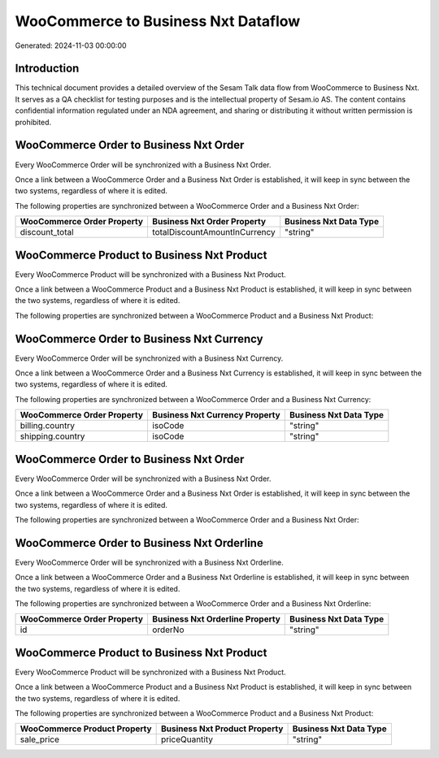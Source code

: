 ====================================
WooCommerce to Business Nxt Dataflow
====================================

Generated: 2024-11-03 00:00:00

Introduction
------------

This technical document provides a detailed overview of the Sesam Talk data flow from WooCommerce to Business Nxt. It serves as a QA checklist for testing purposes and is the intellectual property of Sesam.io AS. The content contains confidential information regulated under an NDA agreement, and sharing or distributing it without written permission is prohibited.

WooCommerce Order to Business Nxt Order
---------------------------------------
Every WooCommerce Order will be synchronized with a Business Nxt Order.

Once a link between a WooCommerce Order and a Business Nxt Order is established, it will keep in sync between the two systems, regardless of where it is edited.

The following properties are synchronized between a WooCommerce Order and a Business Nxt Order:

.. list-table::
   :header-rows: 1

   * - WooCommerce Order Property
     - Business Nxt Order Property
     - Business Nxt Data Type
   * - discount_total
     - totalDiscountAmountInCurrency
     - "string"


WooCommerce Product to Business Nxt Product
-------------------------------------------
Every WooCommerce Product will be synchronized with a Business Nxt Product.

Once a link between a WooCommerce Product and a Business Nxt Product is established, it will keep in sync between the two systems, regardless of where it is edited.

The following properties are synchronized between a WooCommerce Product and a Business Nxt Product:

.. list-table::
   :header-rows: 1

   * - WooCommerce Product Property
     - Business Nxt Product Property
     - Business Nxt Data Type


WooCommerce Order to Business Nxt Currency
------------------------------------------
Every WooCommerce Order will be synchronized with a Business Nxt Currency.

Once a link between a WooCommerce Order and a Business Nxt Currency is established, it will keep in sync between the two systems, regardless of where it is edited.

The following properties are synchronized between a WooCommerce Order and a Business Nxt Currency:

.. list-table::
   :header-rows: 1

   * - WooCommerce Order Property
     - Business Nxt Currency Property
     - Business Nxt Data Type
   * - billing.country
     - isoCode
     - "string"
   * - shipping.country
     - isoCode
     - "string"


WooCommerce Order to Business Nxt Order
---------------------------------------
Every WooCommerce Order will be synchronized with a Business Nxt Order.

Once a link between a WooCommerce Order and a Business Nxt Order is established, it will keep in sync between the two systems, regardless of where it is edited.

The following properties are synchronized between a WooCommerce Order and a Business Nxt Order:

.. list-table::
   :header-rows: 1

   * - WooCommerce Order Property
     - Business Nxt Order Property
     - Business Nxt Data Type


WooCommerce Order to Business Nxt Orderline
-------------------------------------------
Every WooCommerce Order will be synchronized with a Business Nxt Orderline.

Once a link between a WooCommerce Order and a Business Nxt Orderline is established, it will keep in sync between the two systems, regardless of where it is edited.

The following properties are synchronized between a WooCommerce Order and a Business Nxt Orderline:

.. list-table::
   :header-rows: 1

   * - WooCommerce Order Property
     - Business Nxt Orderline Property
     - Business Nxt Data Type
   * - id
     - orderNo
     - "string"


WooCommerce Product to Business Nxt Product
-------------------------------------------
Every WooCommerce Product will be synchronized with a Business Nxt Product.

Once a link between a WooCommerce Product and a Business Nxt Product is established, it will keep in sync between the two systems, regardless of where it is edited.

The following properties are synchronized between a WooCommerce Product and a Business Nxt Product:

.. list-table::
   :header-rows: 1

   * - WooCommerce Product Property
     - Business Nxt Product Property
     - Business Nxt Data Type
   * - sale_price
     - priceQuantity
     - "string"

